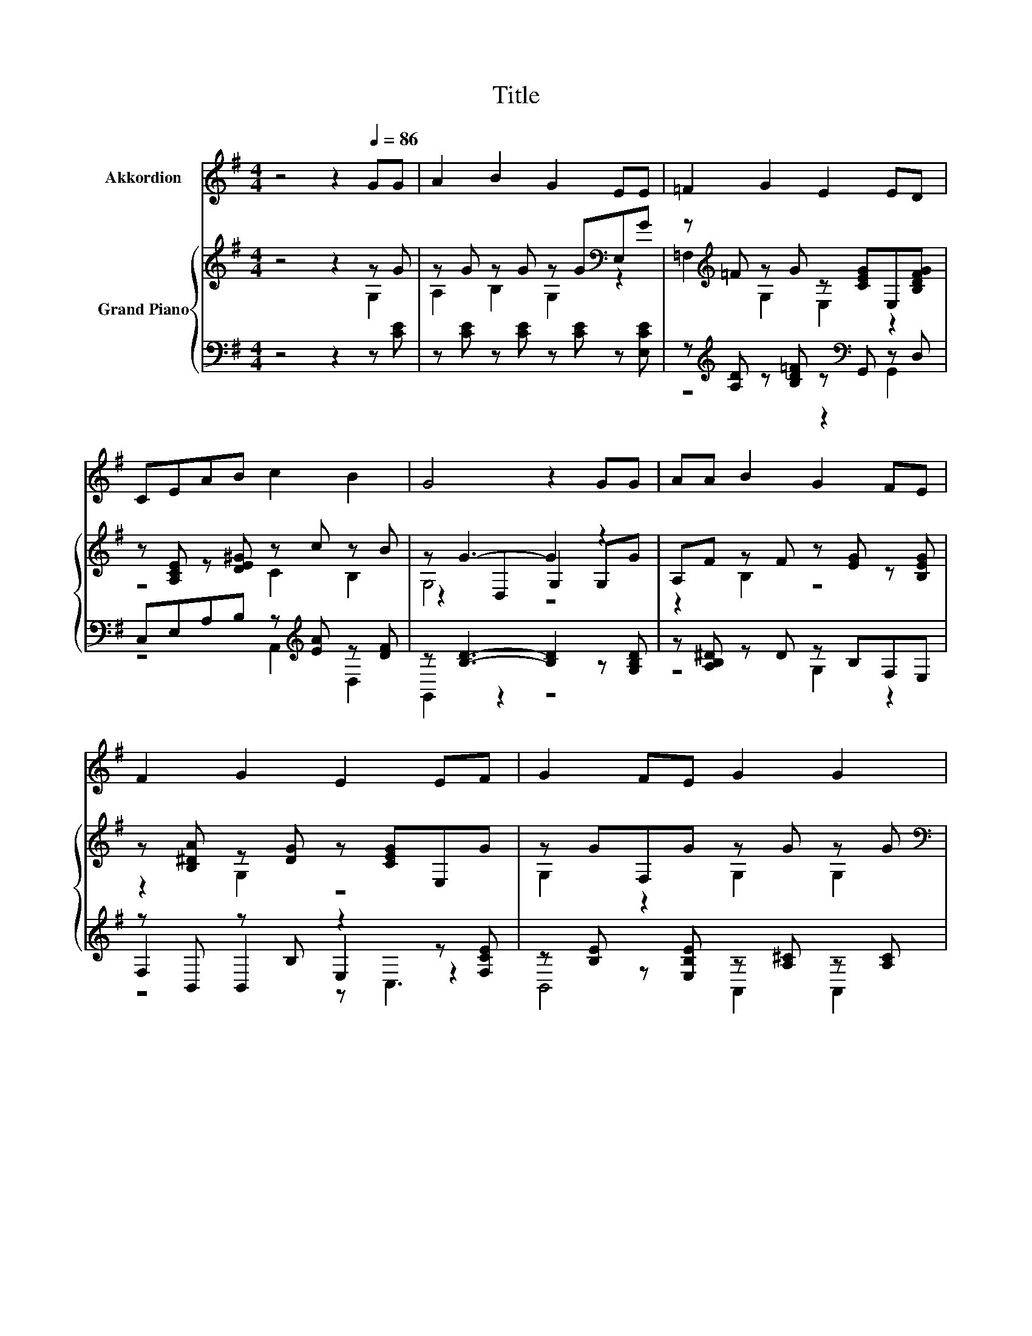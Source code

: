 X:1
T:Title
%%score 1 { ( 2 3 6 ) | ( 4 5 7 ) }
L:1/8
M:4/4
K:G
V:1 treble nm="Akkordion"
V:2 treble nm="Grand Piano"
V:3 treble 
V:6 treble 
V:4 bass 
V:5 bass 
V:7 bass 
V:1
 z4 z2[Q:1/4=86] GG | A2 B2 G2 EE | =F2 G2 E2 ED | CEAB c2 B2 | G4 z2 GG | AA B2 G2 FE | %6
 F2 G2 E2 EF | G2 FE G2 G2 |[M:11/8] F-F- F3 z z2 E ^D2 |[M:4/4] D2 EF G2 A2 | G2 F4 EG | %11
 F2 EG F3 E | D4 z2 D2 | D2 GB d2 d2 |[M:7/8] c2 E2 B3 |[M:1/4] A^D | %16
[M:17/16] D-<DGGA/-A/-A/-A-<AB |[M:4/4] G6 z2 | z8 |] %19
V:2
 z4 z2 z G | z G z G z G[K:bass]E,G | z[K:treble] =F z G z [CEG]E,[B,DFG] | %3
 z [A,CE] z [DE^G] z c z B | z G3- G2 z2 | A,F z F z [EG] z [B,EG] | z [B,^DA] z [DG] z [CEG]E,G | %7
 z GF,G z G z G |[M:11/8][K:bass] F,2 [F,A,CDF]3 z z z z z2 |[M:4/4] z B,E,B, z[K:treble] D z D | %10
 z D[K:bass] z D z DE,D | z [CD] z [A,CD] z [CD] z [A,CD] | z[K:treble] D3- D2 z2 | %13
 [B,D]2 [DG][B,DGB] [D=F^Gd]2 [DFGd]2 |[M:7/8] [CEc]2 [CE]2 [C^DB]3 |[M:1/4] z2 | %16
[M:17/16] z/ z/ z/ z/ z/ z/ z .G3/2 z/ z/ z/ z/ z |[M:4/4] [B,DG]2 G2 B2 d2 | g6 z2 |] %19
V:3
 z4 z2 G,2 | A,2 B,2 G,2[K:bass] z2 | =F,2[K:treble] G,2 E,2 z2 | z4 C2 B,2 | z2 D,2 G,2 G,G | %5
 z2 B,2 z4 | z2 G,2 z4 | G,2 z2 G,2 G,2 |[M:11/8][K:bass] x11 |[M:4/4] D,2 z2 G,2[K:treble] A,2 | %10
 G,2[K:bass] F,4 z2 | F,2 z2 F,4 | .D,2[K:treble] B,2 A,2 D2 | x8 |[M:7/8] x7 |[M:1/4] x2 | %16
[M:17/16] [G,B,D]-<[G,B,D][B,DG][B,DG][CA]-<[CA-][CDFA]3/2 z |[M:4/4] x8 | x8 |] %19
V:4
 z4 z2 z [CE] | z [CE] z [CE] z [CE] z [E,CE] | z[K:treble] [A,D] z [B,D=F] z[K:bass] G,, z D, | %3
 C,E,A,B, z[K:treble] [EA] z [DF] | z [B,D]3- [B,D]2 z [G,B,D] | z [A,B,^D] z D z B,F,E, | %6
 z B,, z B, z2 z [F,CE] | z [B,E] z [E,B,E] z [A,^C] z [A,C] |[M:11/8] z z z z z z z2 E,3 | %9
[M:4/4] z G, z [F,G,] z B, z B, | z [A,C] z [A,C] z [A,C] z [G,C] | z A,E,G, z A, z E, | %12
 z [G,B,] [^G,,=F,^G,]2 [A,,^F,]2 [D,A,C]2 | [G,,G,]2 [G,,G,]G,, [^G,,^G,]2 [G,,G,]2 | %14
[M:7/8] [A,,A,]2 [C,A,]2 [C,,C,]3 |[M:1/4][K:treble] A^D | %16
[M:17/16][K:bass] D,-<D,D,D, z E[D,,D,]3/2 z |[M:4/4] [G,,G,]2 [D,B,D]2[K:treble] [G,DG]2 [B,G]2 | %18
 [G,,G,DGB]6 z2 |] %19
V:5
 x8 | x8 | z4[K:treble] z2[K:bass] G,,2 | z4 A,,2[K:treble] D,2 | G,,2 z2 z4 | z4 G,2 z2 | %6
 F,2 B,,2 E,2 z2 | B,,4 A,,2 A,,2 |[M:11/8] D,,2 D,,3 z z z2 ^D,2 |[M:4/4] G,,2 z2 D,,2 z2 | %10
 A,,2 z2 z2 D,,2 | A,,2 z2 D,2 D,,2 | G,,2 z2 z4 | x8 |[M:7/8] x7 |[M:1/4][K:treble] x2 | %16
[M:17/16][K:bass] z/ z/ z/ z/ z/ z/ z D,-<D, z/ z/ z/ z |[M:4/4] x4[K:treble] x4 | x8 |] %19
V:6
 x8 | x6[K:bass] x2 | x[K:treble] x7 | x8 | G,4 z4 | x8 | x8 | x8 |[M:11/8][K:bass] x11 | %9
[M:4/4] x5[K:treble] x3 | x2[K:bass] x6 | x8 | x[K:treble] x7 | x8 |[M:7/8] x7 |[M:1/4] x2 | %16
[M:17/16] x17/2 |[M:4/4] x8 | x8 |] %19
V:7
 x8 | x8 | x[K:treble] x4[K:bass] x3 | x5[K:treble] x3 | x8 | x8 | z4 z C,3 | x8 |[M:11/8] x11 | %9
[M:4/4] x8 | x8 | x8 | x8 | x8 |[M:7/8] x7 |[M:1/4][K:treble] x2 |[M:17/16][K:bass] x17/2 | %17
[M:4/4] x4[K:treble] x4 | x8 |] %19

